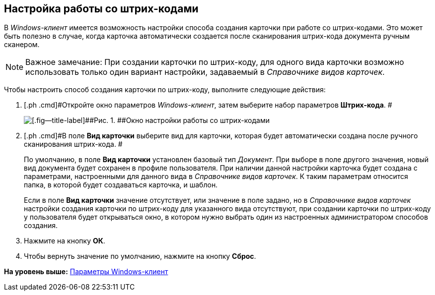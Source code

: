 [[ariaid-title1]]
== Настройка работы со штрих-кодами

В [.dfn .term]_Windows-клиент_ имеется возможность настройки способа создания карточки при работе со штрих-кодами. Это может быть полезно в случае, когда карточка автоматически создается после сканирования штрих-кода документа ручным сканером.

[NOTE]
====
[.note__title]#Важное замечание:# При создании карточки по штрих-коду, для одного вида карточки возможно использовать только один вариант настройки, задаваемый в [.dfn .term]_Справочнике видов карточек_.
====

Чтобы настроить способ создания карточки по штрих-коду, выполните следующие действия:

. [.ph .cmd]#Откройте окно параметров [.dfn .term]_Windows-клиент_, затем выберите набор параметров [.keyword]*Штрих-кода*. #
+
image::img/NavigatorSettings_bar_codes.png[[.fig--title-label]##Рис. 1. ##Окно настройки работы со штрих-кодами]
. [.ph .cmd]#В поле [.keyword]*Вид карточки* выберите вид для карточки, которая будет автоматически создана после ручного сканирования штрих-кода. #
+
По умолчанию, в поле *Вид карточки* установлен базовый тип [.dfn .term]_Документ_. При выборе в поле другого значения, новый вид документа будет сохранен в профиле пользователя. При наличии данной настройки карточка будет создана с параметрами, настроенными для данного вида в [.dfn .term]_Справочнике видов карточек_. К таким параметрам относится папка, в которой будет создаваться карточка, и шаблон.
+
Если в поле [.keyword]*Вид карточки* значение отсутствует, или значение в поле задано, но в [.dfn .term]_Справочнике видов карточек_ настройки создания карточки по штрих-коду для указанного вида отсутствуют, при создании карточки по штрих-коду у пользователя будет открываться окно, в котором нужно выбрать один из настроенных администратором способов создания.
. [.ph .cmd]#Нажмите на кнопку [.keyword]*ОК*.#
. [.ph .cmd]#Чтобы вернуть значение по умолчанию, нажмите на кнопку [.keyword]*Сброс*.#

*На уровень выше:* xref:../topics/Navigator_settings.adoc[Параметры Windows-клиент]

